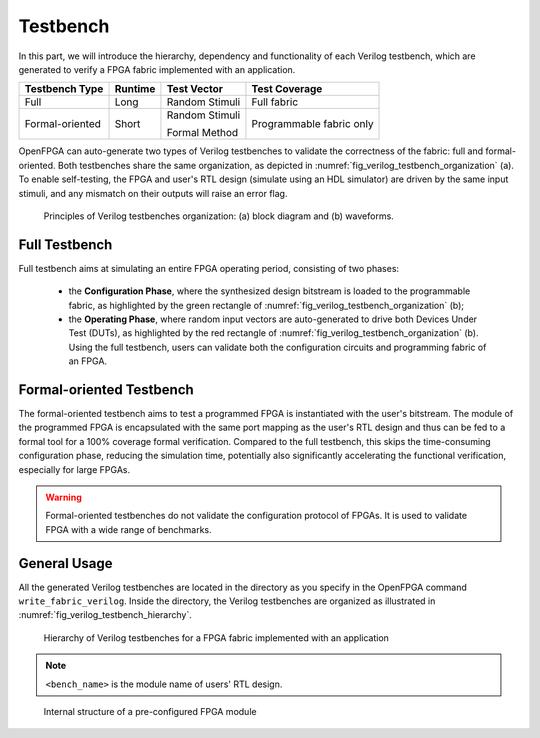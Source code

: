 .. _fpga_verilog_testbench:

Testbench
---------

In this part, we will introduce the hierarchy, dependency and functionality of each Verilog testbench, which are generated to verify a FPGA fabric implemented with an application.

+-----------------+---------+----------------+---------------+
| Testbench Type  | Runtime | Test Vector    | Test Coverage |
+=================+=========+================+===============+
| Full            | Long    | Random Stimuli | Full fabric   |
+-----------------+---------+----------------+---------------+
| Formal-oriented | Short   | Random Stimuli | Programmable  |
|                 |         |                | fabric only   |
|                 |         | Formal Method  |               |
+-----------------+---------+----------------+---------------+

OpenFPGA can auto-generate two types of Verilog testbenches to validate the correctness of the fabric: full and formal-oriented.
Both testbenches share the same organization, as depicted in :numref:`fig_verilog_testbench_organization` (a).
To enable self-testing, the FPGA and user's RTL design (simulate using an HDL simulator) are driven by the same input stimuli, and any mismatch on their outputs will raise an error flag.

.. _fig_verilog_testbench_organization:

.. figure:: figures/verilog_testbench_organization.png
   :scale: 50%
   :alt: Functional Verification using ModelSim

   Principles of Verilog testbenches organization: (a) block diagram and (b) waveforms. 

Full Testbench
~~~~~~~~~~~~~~
Full testbench aims at simulating an entire FPGA operating period, consisting of two phases: 

  - the **Configuration Phase**, where the synthesized design bitstream is loaded to the programmable fabric, as highlighted by the green rectangle of :numref:`fig_verilog_testbench_organization` (b);

  - the **Operating Phase**, where random input vectors are auto-generated to drive both Devices Under Test (DUTs), as highlighted by the red rectangle of :numref:`fig_verilog_testbench_organization` (b). Using the full testbench, users can validate both the configuration circuits and programming fabric of an FPGA.

Formal-oriented Testbench
~~~~~~~~~~~~~~~~~~~~~~~~~
The formal-oriented testbench aims to test a programmed FPGA is instantiated with the user's bitstream.
The module of the programmed FPGA is encapsulated with the same port mapping as the user's RTL design and thus can be fed to a formal tool for a 100% coverage formal verification. Compared to the full testbench, this skips the time-consuming configuration phase, reducing the simulation time, potentially also significantly accelerating the functional verification, especially for large FPGAs.

.. warning:: Formal-oriented testbenches do not validate the configuration protocol of FPGAs. It is used to  validate FPGA with a wide range of benchmarks.

General Usage
~~~~~~~~~~~~~

All the generated Verilog testbenches are located in the directory as you specify in the OpenFPGA command ``write_fabric_verilog``.
Inside the directory, the Verilog testbenches are organized as illustrated in :numref:`fig_verilog_testbench_hierarchy`.

.. _fig_verilog_testbench_hierarchy:

.. figure:: ./figures/verilog_testbench_hierarchy.png
   :scale: 90%

   Hierarchy of Verilog testbenches for a FPGA fabric implemented with an application

.. note:: ``<bench_name>`` is the module name of users' RTL design. 

.. option:: <bench_name>_include_netlist.v

   This file includes all the related Verilog netlists that are used by the testbenches, including both full and formal oriented testbenches.
   This file is created to simplify the netlist addition for HDL simulator.
   This is the only file you need to add to a simulator.

   .. note:: Fabric Verilog netlists are included in this file.

.. option:: define_simulation.v

   This file includes pre-processing flags required by the testbenches, to smooth HDL simulation.
   It will include the folliwng pre-procesing flags:
  
   - ```define AUTOCHECK_SIMULATION`` When enabled, testbench will include self-testing features. The FPGA and user's RTL design (simulate using an HDL simulator) are driven by the same input stimuli, and any mismatch on their outputs will raise an error flag.

   .. note:: OpenFPGA always enable the self-testing feature. Users can disable it by commenting out the associated line in the ``define_simulation.v``.

   - ```define ENABLE_FORMAL_VERFICATION`` When enabled, the ``<bench_name>_include_netlist.v`` will include the pre-configured FPGA netlist for formal verification usage. This flag is added when ``--print_formal_verification_top_netlist`` option is enabled when calling the ``write_verilog_testbench`` command. 

   - ```define ENABLE_FORMAL_SIMULATION`` When enabled, the ``<bench_name>_include_netlist.v`` will include the testbench netlist for formal-oriented simulation. This flag is added when ``--print_preconfig_top_testbench`` option is enabled when calling the ``write_verilog_testbench`` command. 

   .. note:: To run full testbenches, both flags ``ENABLE_FORMAL_VERIFICATION`` and ``ENABLE_FORMAL_SIMULATION`` must be disabled!

   - ```define ENABLE_SIGNAL_INITIALIZATION`` When enabled, all the outputs of primitive Verilog modules will be initialized with a random value. This flag is added when ``--include_signal_init`` option is enabled when calling the ``write_verilog_testbench`` command. 

   .. note:: We strongly recommend users to turn on this flag as it can help simulators to converge quickly.

   .. warning:: Signal initialization is only applied to the datapath inputs of routing multiplexers (considering the fact that they are indispensible cells of FPGAs)! If your FPGA does not contain any multiplexer cells, signal initialization is not applicable.
   
   - ```define ICARUS_SIMULATOR`` When enabled, Verilog netlists are generated to be compatible with the syntax required by `icarus iVerilog simulator`__. This flag is added when ``--support_icarus_simulator`` option is enabled when calling the ``write_verilog_testbench`` command. 

   .. warning:: Please disable this flag if you are not using icarus iVerilog simulator.

__ iverilog_website_

.. _iverilog_website: http://iverilog.icarus.com/



.. option:: <bench_name>_autocheck_top_tb.v

  This is the netlist for full testbench.

.. option:: <bench_name>_formal_random_top_tb.v

  This is the netlist for formal-oriented testbench.

.. option:: <bench_name>_top_formal_verification.v

  This netlist includes a Verilog module of a pre-configured FPGA fabric, which is a wrapper on top of the ``fpga_top.v`` netlist.
  The wrapper module has the same port map as the top-level module of user's RTL design, which be directly def to formal verification tools to validate FPGA's functional equivalence. 
  :numref:`fig_preconfig_module` illustrates the organization of a pre-configured module, which consists of a FPGA fabric (see :ref:`fabric_netlists`) and a hard-coded bitstream.
  Only used I/Os of FPGA fabric will appear in the port list of the pre-configured module. 

.. _fig_preconfig_module:

.. figure:: ./figures/preconfig_module.png
   :scale: 25%

   Internal structure of a pre-configured FPGA module

